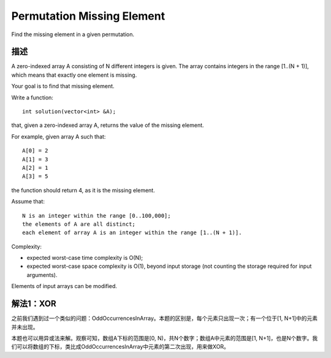 Permutation Missing Element
=======================================
Find the missing element in a given permutation. 

描述
------------------------------
A zero-indexed array A consisting of N different integers is given. The array contains integers in the range [1..(N + 1)], which means that exactly one element is missing.

Your goal is to find that missing element.

Write a function::

    int solution(vector<int> &A);

that, given a zero-indexed array A, returns the value of the missing element.

For example, given array A such that::

    A[0] = 2
    A[1] = 3
    A[2] = 1
    A[3] = 5

the function should return 4, as it is the missing element.

Assume that::

        N is an integer within the range [0..100,000];
        the elements of A are all distinct;
        each element of array A is an integer within the range [1..(N + 1)].

Complexity:

- expected worst-case time complexity is O(N);
- expected worst-case space complexity is O(1), beyond input storage (not counting the storage required for input arguments).

Elements of input arrays can be modified.

解法1：XOR
------------------------------
之前我们遇到过一个类似的问题：OddOccurrencesInArray。本题的区别是，每个元素只出现一次；有一个位于[1, N+1]中的元素并未出现。

本题也可以用异或法来解。观察可知，数组A下标的范围是[0, N)，共N个数字；数组A中元素的范围是[1, N+1]，也是N个数字。我们可以将数组的下标，类比成OddOccurrencesInArray中元素的第二次出现，用来做XOR。
